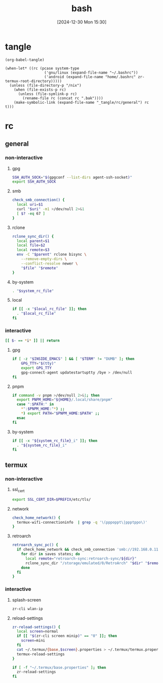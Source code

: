 #+title:      bash
#+date:       [2024-12-30 Mon 15:30]
#+filetags:   :linux:
#+identifier: 20241230T153038
#+property: header-args :mkdirp t

* tangle
#+begin_src elisp
(org-babel-tangle)

(when-let* ((rc (pcase system-type
                  ('gnu/linux (expand-file-name "~/.bashrc"))
                  ('android (expand-file-name "home/.bashrc" zr-termux-root-directory)))))
  (unless (file-directory-p "/nix")
    (when (file-exists-p rc)
      (unless (file-symlink-p rc)
        (rename-file rc (concat rc ".bak"))))
    (make-symbolic-link (expand-file-name "_tangle/rc/general") rc t)))
#+end_src

* rc
:PROPERTIES:
:tangle-dir: _tangle/rc
:END:
** general
:PROPERTIES:
:header-args:sh: :tangle (zr-org-by-tangle-dir "general")
:END:

*** non-interactive

**** gpg
:PROPERTIES:
:CUSTOM_ID: 22b4d733-f226-4aed-9eeb-94fc59252605
:END:
#+begin_src sh
SSH_AUTH_SOCK="$(gpgconf --list-dirs agent-ssh-socket)"
export SSH_AUTH_SOCK
#+end_src

**** smb
:PROPERTIES:
:CUSTOM_ID: c8001f32-0dfa-46cd-8535-dccfa3617373
:END:
#+begin_src sh
check_smb_connection() {
  local uri=$1
  curl "$uri" -m1 >/dev/null 2>&1
  [ $? -eq 67 ]
}
#+end_src

**** rclone
:PROPERTIES:
:CUSTOM_ID: de7954e3-446a-4f54-b192-9f443ab6d919
:END:
#+begin_src sh
rclone_sync_dir() {
  local parent=$1
  local file=$2
  local remote=$3
  env -C "$parent" rclone bisync \
    --remove-empty-dirs \
    --conflict-resolve newer \
    "$file" "$remote"
}
#+end_src

**** by-system
:PROPERTIES:
:CUSTOM_ID: e5567631-0383-469b-b0a3-11ab1d77ed31
:END:
#+begin_src sh :var system_rc_file=(expand-file-name (pcase system-type ('android "termux") (_ "/dev/null")) "_tangle/rc")
. "$system_rc_file"
#+end_src

**** local
:PROPERTIES:
:CUSTOM_ID: 9621e339-c4b8-4144-9ed7-e9372f90c701
:END:
#+begin_src sh :var local_rc_file=(expand-file-name "_local")
if [[ -x "$local_rc_file" ]]; then
  . "$local_rc_file"
fi
#+end_src

*** interactive
:PROPERTIES:
:CUSTOM_ID: e06846d6-1213-4d8a-acf6-5012f3e47de0
:END:

#+begin_src sh
[[ $- == *i* ]] || return
#+end_src

**** gpg
:PROPERTIES:
:CUSTOM_ID: e588620f-76c4-43c2-8a95-284e34bd2e8f
:END:
#+begin_src sh
if [ -z "$INSIDE_EMACS" ] && [ "$TERM" != "DUMB" ]; then
    GPG_TTY="$(tty)"
    export GPG_TTY
    gpg-connect-agent updatestartuptty /bye > /dev/null
fi    
#+end_src

**** pnpm
:PROPERTIES:
:CUSTOM_ID: 252bffe8-6ac6-40b9-9b2d-94ca3786d412
:END:
#+begin_src sh
if command -v pnpm >/dev/null 2>&1; then
  export PNPM_HOME="${HOME}/.local/share/pnpm"
  case ":$PATH:" in
    ,*":$PNPM_HOME:"*) ;;
    ,*) export PATH="$PNPM_HOME:$PATH" ;;
  esac
fi
#+end_src

**** by-system
:PROPERTIES:
:CUSTOM_ID: ae9f0440-f852-40dd-aace-a7a4d1825263
:END:
#+begin_src sh
if [[ -x "${system_rc_file}_i" ]]; then
  . "${system_rc_file}_i"
fi
#+end_src

** termux

*** non-interactive
:PROPERTIES:
:header-args:sh: :tangle (zr-org-by-tangle-dir "termux")
:END:

**** ssl_cert
:PROPERTIES:
:CUSTOM_ID: 6b4885c2-c3f7-4f7a-b888-16466bd7cec9
:END:
#+begin_src sh
export SSL_CERT_DIR=$PREFIX/etc/tls/
#+end_src

**** network
:PROPERTIES:
:CUSTOM_ID: c443b8e1-b807-4f43-a652-32b65c10ae0a
:END:
#+begin_src sh
check_home_network() {
  termux-wifi-connectioninfo  | grep -q '\(pppoppt\|ppptppo\)'
}
#+end_src

**** retroarch
:PROPERTIES:
:CUSTOM_ID: 289bd6c9-63c0-467b-819b-ea82aa91863e
:END:
#+begin_src sh
retroarch_sync_pc() {
  if check_home_network && check_smb_connection 'smb://192.168.0.110/retroarch-sync/1.txt'; then
    for dir in saves states; do
      local remote="retroarch-sync:retroarch-sync/${dir}"
      rclone_sync_dir "/storage/emulated/0/RetroArch" "$dir" "$remote"
    done
  fi
}
#+end_src

*** interactive
:PROPERTIES:
:header-args:sh: :tangle (zr-org-by-tangle-dir "termux_i")
:END:

**** splash-screen
:PROPERTIES:
:CUSTOM_ID: ba4e3893-d838-4df9-8fe2-5b14189c555f
:END:
#+begin_src sh
zr-cli wlan-ip
#+end_src

**** reload-settings
:PROPERTIES:
:CUSTOM_ID: fb062777-5c33-4eaa-921a-59f969b3c665
:END:
#+begin_src sh
zr-reload-settings() {
  local screen=normal
  if [[ "$(zr-cli screen minip)" == "0" ]]; then
    screen=mini
  fi
  cat ~/.termux/{base,$screen}.properties > ~/.termux/termux.properties
  termux-reload-settings
}

if [ -f "~/.termux/base.properties" ]; then
  zr-reload-settings
fi
#+end_src
